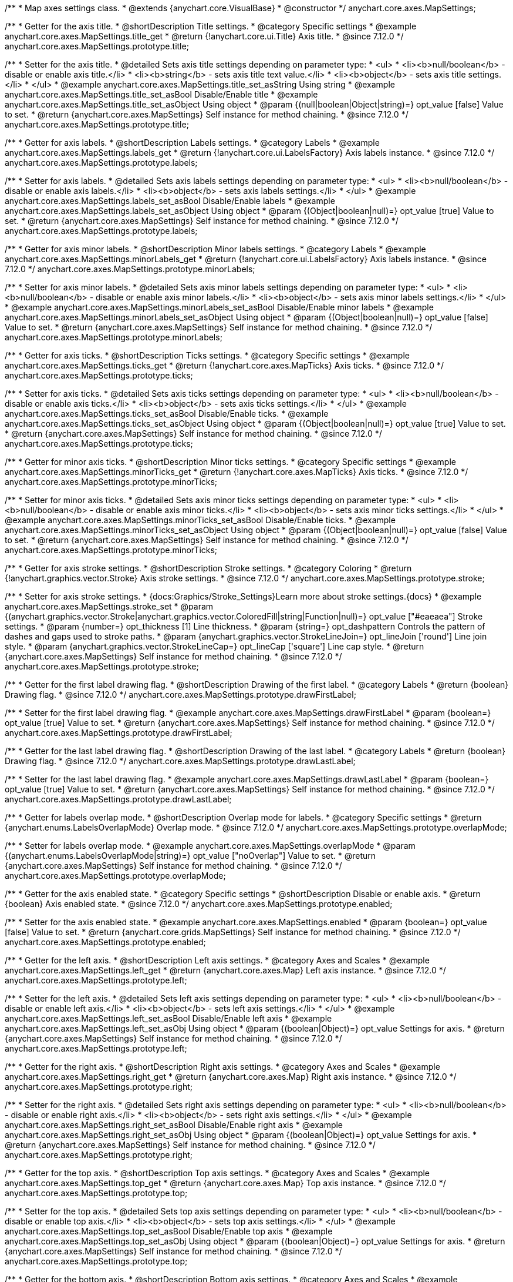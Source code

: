 /**
 * Map axes settings class.
 * @extends {anychart.core.VisualBase}
 * @constructor
 */
anychart.core.axes.MapSettings;


//----------------------------------------------------------------------------------------------------------------------
//
//  anychart.core.axes.MapSettings.prototype.title
//
//----------------------------------------------------------------------------------------------------------------------

/**
 * Getter for the axis title.
 * @shortDescription Title settings.
 * @category Specific settings
 * @example anychart.core.axes.MapSettings.title_get
 * @return {!anychart.core.ui.Title} Axis title.
 * @since 7.12.0
 */
anychart.core.axes.MapSettings.prototype.title;

/**
 * Setter for the axis title.
 * @detailed Sets axis title settings depending on parameter type:
 * <ul>
 *   <li><b>null/boolean</b> - disable or enable axis title.</li>
 *   <li><b>string</b> - sets axis title text value.</li>
 *   <li><b>object</b> - sets axis title settings.</li>
 * </ul>
 * @example anychart.core.axes.MapSettings.title_set_asString Using string
 * @example anychart.core.axes.MapSettings.title_set_asBool Disable/Enable title
 * @example anychart.core.axes.MapSettings.title_set_asObject Using object
 * @param {(null|boolean|Object|string)=} opt_value [false] Value to set.
 * @return {anychart.core.axes.MapSettings} Self instance for method chaining.
 * @since 7.12.0
 */
anychart.core.axes.MapSettings.prototype.title;


//----------------------------------------------------------------------------------------------------------------------
//
//  anychart.core.axes.MapSettings.prototype.labels
//
//----------------------------------------------------------------------------------------------------------------------

/**
 * Getter for axis labels.
 * @shortDescription Labels settings.
 * @category Labels
 * @example anychart.core.axes.MapSettings.labels_get
 * @return {!anychart.core.ui.LabelsFactory} Axis labels instance.
 * @since 7.12.0
 */
anychart.core.axes.MapSettings.prototype.labels;

/**
 * Setter for axis labels.
 * @detailed Sets axis labels settings depending on parameter type:
 * <ul>
 *   <li><b>null/boolean</b> - disable or enable axis labels.</li>
 *   <li><b>object</b> - sets axis labels settings.</li>
 * </ul>
 * @example anychart.core.axes.MapSettings.labels_set_asBool Disable/Enable labels
 * @example anychart.core.axes.MapSettings.labels_set_asObject Using object
 * @param {(Object|boolean|null)=} opt_value [true] Value to set.
 * @return {anychart.core.axes.MapSettings} Self instance for method chaining.
 * @since 7.12.0
 */
anychart.core.axes.MapSettings.prototype.labels;


//----------------------------------------------------------------------------------------------------------------------
//
//  anychart.core.axes.MapSettings.prototype.minorLabels
//
//----------------------------------------------------------------------------------------------------------------------

/**
 * Getter for axis minor labels.
 * @shortDescription Minor labels settings.
 * @category Labels
 * @example anychart.core.axes.MapSettings.minorLabels_get
 * @return {!anychart.core.ui.LabelsFactory} Axis labels instance.
 * @since 7.12.0
 */
anychart.core.axes.MapSettings.prototype.minorLabels;

/**
 * Setter for axis minor labels.
 * @detailed Sets axis minor labels settings depending on parameter type:
 * <ul>
 *   <li><b>null/boolean</b> - disable or enable axis minor labels.</li>
 *   <li><b>object</b> - sets axis minor labels settings.</li>
 * </ul>
 * @example anychart.core.axes.MapSettings.minorLabels_set_asBool Disable/Enable minor labels
 * @example anychart.core.axes.MapSettings.minorLabels_set_asObject Using object
 * @param {(Object|boolean|null)=} opt_value [false] Value to set.
 * @return {anychart.core.axes.MapSettings} Self instance for method chaining.
 * @since 7.12.0
 */
anychart.core.axes.MapSettings.prototype.minorLabels;


//----------------------------------------------------------------------------------------------------------------------
//
//  anychart.core.axes.MapSettings.prototype.ticks
//
//----------------------------------------------------------------------------------------------------------------------

/**
 * Getter for axis ticks.
 * @shortDescription Ticks settings.
 * @category Specific settings
 * @example anychart.core.axes.MapSettings.ticks_get
 * @return {!anychart.core.axes.MapTicks} Axis ticks.
 * @since 7.12.0
 */
anychart.core.axes.MapSettings.prototype.ticks;

/**
 * Setter for axis ticks.
 * @detailed Sets axis ticks settings depending on parameter type:
 * <ul>
 *   <li><b>null/boolean</b> - disable or enable axis ticks.</li>
 *   <li><b>object</b> - sets axis ticks settings.</li>
 * </ul>
 * @example anychart.core.axes.MapSettings.ticks_set_asBool Disable/Enable ticks.
 * @example anychart.core.axes.MapSettings.ticks_set_asObject Using object
 * @param {(Object|boolean|null)=} opt_value [true] Value to set.
 * @return {anychart.core.axes.MapSettings} Self instance for method chaining.
 * @since 7.12.0
 */
anychart.core.axes.MapSettings.prototype.ticks;


//----------------------------------------------------------------------------------------------------------------------
//
//  anychart.core.axes.MapSettings.prototype.minorTicks
//
//----------------------------------------------------------------------------------------------------------------------

/**
 * Getter for minor axis ticks.
 * @shortDescription Minor ticks settings.
 * @category Specific settings
 * @example anychart.core.axes.MapSettings.minorTicks_get
 * @return {!anychart.core.axes.MapTicks} Axis ticks.
 * @since 7.12.0
 */
anychart.core.axes.MapSettings.prototype.minorTicks;

/**
 * Setter for minor axis ticks.
 * @detailed Sets axis minor ticks settings depending on parameter type:
 * <ul>
 *   <li><b>null/boolean</b> - disable or enable axis minor ticks.</li>
 *   <li><b>object</b> - sets axis minor ticks settings.</li>
 * </ul>
 * @example anychart.core.axes.MapSettings.minorTicks_set_asBool Disable/Enable ticks.
 * @example anychart.core.axes.MapSettings.minorTicks_set_asObject Using object
 * @param {(Object|boolean|null)=} opt_value [false] Value to set.
 * @return {anychart.core.axes.MapSettings} Self instance for method chaining.
 * @since 7.12.0
 */
anychart.core.axes.MapSettings.prototype.minorTicks;


//----------------------------------------------------------------------------------------------------------------------
//
//  anychart.core.axes.MapSettings.prototype.stroke
//
//----------------------------------------------------------------------------------------------------------------------

/**
 * Getter for axis stroke settings.
 * @shortDescription Stroke settings.
 * @category Coloring
 * @return {!anychart.graphics.vector.Stroke} Axis stroke settings.
 * @since 7.12.0
 */
anychart.core.axes.MapSettings.prototype.stroke;

/**
 * Setter for axis stroke settings.
 * {docs:Graphics/Stroke_Settings}Learn more about stroke settings.{docs}
 * @example anychart.core.axes.MapSettings.stroke_set
 * @param {(anychart.graphics.vector.Stroke|anychart.graphics.vector.ColoredFill|string|Function|null)=} opt_value ["#eaeaea"] Stroke settings.
 * @param {number=} opt_thickness [1] Line thickness.
 * @param {string=} opt_dashpattern Controls the pattern of dashes and gaps used to stroke paths.
 * @param {anychart.graphics.vector.StrokeLineJoin=} opt_lineJoin ['round'] Line join style.
 * @param {anychart.graphics.vector.StrokeLineCap=} opt_lineCap ['square'] Line cap style.
 * @return {anychart.core.axes.MapSettings} Self instance for method chaining.
 * @since 7.12.0
 */
anychart.core.axes.MapSettings.prototype.stroke;


//----------------------------------------------------------------------------------------------------------------------
//
//  anychart.core.axes.MapSettings.prototype.drawFirstLabel
//
//----------------------------------------------------------------------------------------------------------------------

/**
 * Getter for the first label drawing flag.
 * @shortDescription Drawing of the first label.
 * @category Labels
 * @return {boolean} Drawing flag.
 * @since 7.12.0
 */
anychart.core.axes.MapSettings.prototype.drawFirstLabel;

/**
 * Setter for the first label drawing flag.
 * @example anychart.core.axes.MapSettings.drawFirstLabel
 * @param {boolean=} opt_value [true] Value to set.
 * @return {anychart.core.axes.MapSettings} Self instance for method chaining.
 * @since 7.12.0
 */
anychart.core.axes.MapSettings.prototype.drawFirstLabel;


//----------------------------------------------------------------------------------------------------------------------
//
//  anychart.core.axes.MapSettings.prototype.drawLastLabel
//
//----------------------------------------------------------------------------------------------------------------------

/**
 * Getter for the last label drawing flag.
 * @shortDescription Drawing of the last label.
 * @category Labels
 * @return {boolean} Drawing flag.
 * @since 7.12.0
 */
anychart.core.axes.MapSettings.prototype.drawLastLabel;

/**
 * Setter for the last label drawing flag.
 * @example anychart.core.axes.MapSettings.drawLastLabel
 * @param {boolean=} opt_value [true] Value to set.
 * @return {anychart.core.axes.MapSettings} Self instance for method chaining.
 * @since 7.12.0
 */
anychart.core.axes.MapSettings.prototype.drawLastLabel;


//----------------------------------------------------------------------------------------------------------------------
//
//  anychart.core.axes.MapSettings.prototype.overlapMode
//
//----------------------------------------------------------------------------------------------------------------------

/**
 * Getter for labels overlap mode.
 * @shortDescription Overlap mode for labels.
 * @category Specific settings
 * @return {anychart.enums.LabelsOverlapMode} Overlap mode.
 * @since 7.12.0
 */
anychart.core.axes.MapSettings.prototype.overlapMode;

/**
 * Setter for labels overlap mode.
 * @example anychart.core.axes.MapSettings.overlapMode
 * @param {(anychart.enums.LabelsOverlapMode|string)=} opt_value ["noOverlap"] Value to set.
 * @return {anychart.core.axes.MapSettings} Self instance for method chaining.
 * @since 7.12.0
 */
anychart.core.axes.MapSettings.prototype.overlapMode;

//----------------------------------------------------------------------------------------------------------------------
//
//  anychart.core.axes.MapSettings.prototype.enabled
//
//----------------------------------------------------------------------------------------------------------------------

/**
 * Getter for the axis enabled state.
 * @category Specific settings
 * @shortDescription Disable or enable axis.
 * @return {boolean} Axis enabled state.
 * @since 7.12.0
 */
anychart.core.axes.MapSettings.prototype.enabled;

/**
 * Setter for the axis enabled state.
 * @example anychart.core.axes.MapSettings.enabled
 * @param {boolean=} opt_value [false] Value to set.
 * @return {anychart.core.grids.MapSettings} Self instance for method chaining.
 * @since 7.12.0
 */
anychart.core.axes.MapSettings.prototype.enabled;

//----------------------------------------------------------------------------------------------------------------------
//
//  anychart.core.axes.MapSettings.prototype.left;
//
//----------------------------------------------------------------------------------------------------------------------

/**
 * Getter for the left axis.
 * @shortDescription Left axis settings.
 * @category Axes and Scales
 * @example anychart.core.axes.MapSettings.left_get
 * @return {anychart.core.axes.Map} Left axis instance.
 * @since 7.12.0
 */
anychart.core.axes.MapSettings.prototype.left;

/**
 * Setter for the left axis.
 * @detailed Sets left axis settings depending on parameter type:
 * <ul>
 *   <li><b>null/boolean</b> - disable or enable left axis.</li>
 *   <li><b>object</b> - sets left axis settings.</li>
 * </ul>
 * @example anychart.core.axes.MapSettings.left_set_asBool Disable/Enable left axis
 * @example anychart.core.axes.MapSettings.left_set_asObj Using object
 * @param {(boolean|Object)=} opt_value Settings for axis.
 * @return {anychart.core.axes.MapSettings} Self instance for method chaining.
 * @since 7.12.0
 */
anychart.core.axes.MapSettings.prototype.left;

//----------------------------------------------------------------------------------------------------------------------
//
//  anychart.core.axes.MapSettings.prototype.right
//
//----------------------------------------------------------------------------------------------------------------------

/**
 * Getter for the right axis.
 * @shortDescription Right axis settings.
 * @category Axes and Scales
 * @example anychart.core.axes.MapSettings.right_get
 * @return {anychart.core.axes.Map} Right axis instance.
 * @since 7.12.0
 */
anychart.core.axes.MapSettings.prototype.right;

/**
 * Setter for the right axis.
 * @detailed Sets right axis settings depending on parameter type:
 * <ul>
 *   <li><b>null/boolean</b> - disable or enable right axis.</li>
 *   <li><b>object</b> - sets right axis settings.</li>
 * </ul>
 * @example anychart.core.axes.MapSettings.right_set_asBool Disable/Enable right axis
 * @example anychart.core.axes.MapSettings.right_set_asObj Using object
 * @param {(boolean|Object)=} opt_value Settings for axis.
 * @return {anychart.core.axes.MapSettings} Self instance for method chaining.
 * @since 7.12.0
 */
anychart.core.axes.MapSettings.prototype.right;

//----------------------------------------------------------------------------------------------------------------------
//
//  anychart.core.axes.MapSettings.prototype.top
//
//----------------------------------------------------------------------------------------------------------------------

/**
 * Getter for the top axis.
 * @shortDescription Top axis settings.
 * @category Axes and Scales
 * @example anychart.core.axes.MapSettings.top_get
 * @return {anychart.core.axes.Map} Top axis instance.
 * @since 7.12.0
 */
anychart.core.axes.MapSettings.prototype.top;

/**
 * Setter for the top axis.
 * @detailed Sets top axis settings depending on parameter type:
 * <ul>
 *   <li><b>null/boolean</b> - disable or enable top axis.</li>
 *   <li><b>object</b> - sets top axis settings.</li>
 * </ul>
 * @example anychart.core.axes.MapSettings.top_set_asBool Disable/Enable top axis
 * @example anychart.core.axes.MapSettings.top_set_asObj Using object
 * @param {(boolean|Object)=} opt_value Settings for axis.
 * @return {anychart.core.axes.MapSettings} Self instance for method chaining.
 * @since 7.12.0
 */
anychart.core.axes.MapSettings.prototype.top;

//----------------------------------------------------------------------------------------------------------------------
//
//  anychart.core.axes.MapSettings.prototype.bottom;
//
//----------------------------------------------------------------------------------------------------------------------

/**
 * Getter for the bottom axis.
 * @shortDescription Bottom axis settings.
 * @category Axes and Scales
 * @example anychart.core.axes.MapSettings.bottom_get
 * @return {anychart.core.axes.Map} Bottom axis instance.
 * @since 7.12.0
 */
anychart.core.axes.MapSettings.prototype.bottom;

/**
 * Setter for the bottom axis.
 * @detailed Sets bottom axis settings depending on parameter type:
 * <ul>
 *   <li><b>null/boolean</b> - disable or enable bottom axis.</li>
 *   <li><b>object</b> - sets bottom axis settings.</li>
 * </ul>
 * @example anychart.core.axes.MapSettings.bottom_set_asBool Disable/Enable bottom axis
 * @example anychart.core.axes.MapSettings.bottom_set_asObj Using object
 * @param {(boolean|Object)=} opt_value Settings for axis.
 * @return {anychart.core.axes.MapSettings} Self instance for method chaining.
 * @since 7.12.0
 */
anychart.core.axes.MapSettings.prototype.bottom;

/** @inheritDoc */
anychart.core.axes.MapSettings.prototype.zIndex;

/** @inheritDoc */
anychart.core.axes.MapSettings.prototype.enabled;

/** @inheritDoc */
anychart.core.axes.MapSettings.prototype.print;

/** @ignoreDoc */
anychart.core.axes.MapSettings.prototype.saveAsPNG;

/** @ignoreDoc */
anychart.core.axes.MapSettings.prototype.saveAsJPG;

/** @ignoreDoc */
anychart.core.axes.MapSettings.prototype.saveAsPDF;

/** @ignoreDoc */
anychart.core.axes.MapSettings.prototype.saveAsSVG;

/** @ignoreDoc */
anychart.core.axes.MapSettings.prototype.toSVG;

/** @inheritDoc */
anychart.core.axes.MapSettings.prototype.listen;

/** @inheritDoc */
anychart.core.axes.MapSettings.prototype.listenOnce;

/** @inheritDoc */
anychart.core.axes.MapSettings.prototype.unlisten;

/** @inheritDoc */
anychart.core.axes.MapSettings.prototype.unlistenByKey;

/** @inheritDoc */
anychart.core.axes.MapSettings.prototype.removeAllListeners;
